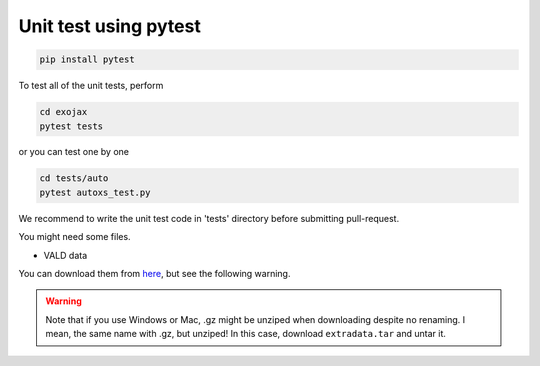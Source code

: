 Unit test using pytest
========================

.. code:: sh

   pip install pytest


To test all of the unit tests, perform

.. code:: sh

   cd exojax
   pytest tests

or you can test one by one 

.. code:: sh

   cd tests/auto
   pytest autoxs_test.py

We recommend to write the unit test code in 'tests' directory before submitting pull-request.


You might need some files. 

- VALD data 

You can download them from `here <http://secondearths.sakura.ne.jp/exojax/data/>`_, but see the following warning.

.. warning::
   
   Note that if you use Windows or Mac, .gz might be unziped when downloading despite no renaming. I mean, the same name with .gz, but unziped!  In this case, download ``extradata.tar`` and untar it.
